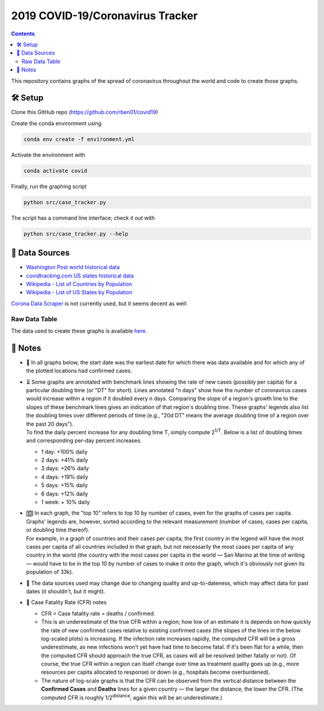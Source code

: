2019 COVID-19/Coronavirus Tracker
!!!!!!!!!!!!!!!!!!!!!!!!!!!!!!!!!

.. |total cases| replace:: confirmed cases and deaths

.. contents::

This repository contains graphs of the spread of coronavirus throughout the world and code to create those graphs.

🛠 Setup
#########

Clone this GitHub repo (https://github.com/rben01/covid19)

Create the conda environment using

.. code-block:: bash

	conda env create -f environment.yml

Activate the environment with

.. code-block:: bash

	conda activate covid

Finally, run the graphing script

.. code-block:: bash

	python src/case_tracker.py

The script has a command line interface; check it out with

.. code-block:: bash

	python src/case_tracker.py --help

💾 Data Sources
################

.. _Washington Post world historical data: https://www.washingtonpost.com/graphics/2020/world/mapping-spread-new-coronavirus/data/clean/world-daily-historical.csv

.. _covidtracking.com US states historical data: https://covidtracking.com/api/states/daily.csv

.. _Wikipedia - List of Countries by Population: https://en.wikipedia.org/wiki/List_of_countries_and_dependencies_by_population

.. _Wikipedia - List of US States by Population: https://en.wikipedia.org/wiki/List_of_states_and_territories_of_the_United_States_by_population

* `Washington Post world historical data`_
* `covidtracking.com US states historical data`_
* `Wikipedia - List of Countries by Population`_
* `Wikipedia - List of US States by Population`_

`Corona Data Scraper <https://coronadatascraper.com/#home>`_ is not currently used, but it seems decent as well:

Raw Data Table
$$$$$$$$$$$$$$$$

The data used to create these graphs is available `here <data/data_table.csv>`_.

📓 Notes
###################
- 📅 In all graphs below, the start date was the earliest date for which there was data available and for which any of the plotted locations had confirmed cases.

- | ⏳ Some graphs are annotated with benchmark lines showing the rate of new cases (possibly per capita) for a particular doubling time (or "DT" for short). Lines annotated "n days" show how the number of coronavirus cases would increase within a region if it doubled every n days. Comparing the slope of a region's growth line to the slopes of these benchmark lines gives an indication of that region's doubling time. These graphs' legends also list the doubling times over different periods of time (e.g., "20d DT" means the average doubling time of a region over the past 20 days").
  | To find the daily percent increase for any doubling time T, simply compute 2\ :sup:`1/T`. Below is a list of doubling times and corresponding per-day percent increases.

  - 1 day: +100% daily
  - 2 days: +41% daily
  - 3 days: +26% daily
  - 4 days: +19% daily
  - 5 days: +15% daily
  - 6 days: +12% daily
  - 1 week: + 10% daily

- | 🔟 In each graph, the "top 10" refers to top 10 by number of cases, even for the graphs of cases per capita. Graphs' legends are, however, sorted according to the relevant measurement (number of cases, cases per capita, or doubling time thereof).
  | For example, in a graph of countries and their cases per capita, the first country in the legend will have the most cases per capita of all countries included in that graph, but not necessarily the most cases per capita of any country in the world (the country with the most cases per capita in the world — San Marino at the time of writing — would have to be in the top 10 by number of cases to make it onto the graph, which it's obviously not given its population of 33k).

- 🔄 The data sources used may change due to changing quality and up-to-dateness, which may affect data for past dates (it shouldn't, but it might).

- 📝 Case Fatality Rate (CFR) notes

  - CFR = Case fatality rate = deaths / confirmed.
  - This is an underestimate of the true CFR within a region; how low of an estimate it is depends on how quickly the rate of new confirmed cases relative to existing confirmed cases (the slopes of the lines in the below log-scaled plots) is increasing. If the infection rate increases rapidly, the computed CFR will be a gross underestimate, as new infections won't yet have had time to become fatal. If it's been flat for a while, then the computed CFR should approach the true CFR, as cases will all be resolved (either fatally or not). Of course, the true CFR within a region can itself change over time as treatment quality goes up (e.g., more resources per capita allocated to response) or down (e.g., hospitals become overburdened).

  - The nature of log-scale graphs is that the CFR can be observed from the vertical distance between the **Confirmed Cases** and **Deaths** lines for a given country — the larger the distance, the lower the CFR. (The computed CFR is roughly 1/2\ :sup:`distance`; again this will be an underestimate.)
